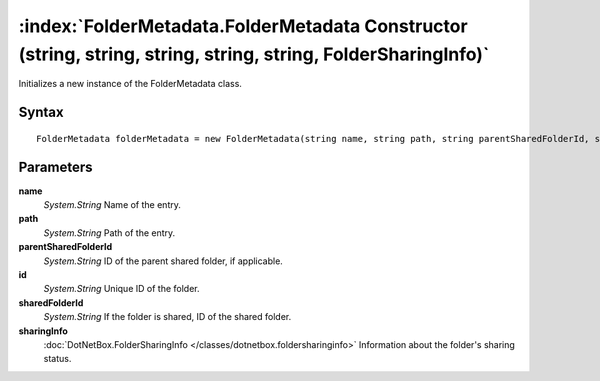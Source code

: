 :index:`FolderMetadata.FolderMetadata Constructor (string, string, string, string, string, FolderSharingInfo)`
==============================================================================================================

Initializes a new instance of the FolderMetadata class.

Syntax
------

::

	FolderMetadata folderMetadata = new FolderMetadata(string name, string path, string parentSharedFolderId, string id, string sharedFolderId, FolderSharingInfo sharingInfo)

Parameters
----------

**name**
	*System.String* Name of the entry.

**path**
	*System.String* Path of the entry.

**parentSharedFolderId**
	*System.String* ID of the parent shared folder, if applicable.

**id**
	*System.String* Unique ID of the folder.

**sharedFolderId**
	*System.String* If the folder is shared, ID of the shared folder.

**sharingInfo**
	:doc:`DotNetBox.FolderSharingInfo </classes/dotnetbox.foldersharinginfo>` Information about the folder's sharing status.

